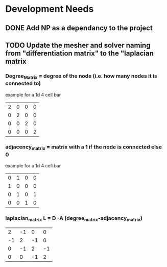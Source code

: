 * Development Needs
** DONE Add NP as a dependancy to the project
CLOSED: [2023-10-18 Wed 17:08]
:LOGBOOK:
- State "DONE"       from "NEXT"       [2023-10-18 Wed 17:08]
:END:
** TODO Update the mesher and solver naming from "differentiation matrix" to the "laplacian matrix
*** Degree_Matrix = degree of the node (i.e. how many nodes it is connected to)
example for a 1d 4 cell bar
| 2 | 0 | 0 | 0 |
| 0 | 2 | 0 | 0 |
| 0 | 0 | 2 | 0 |
| 0 | 0 | 0 | 2 |

*** adjacency_matrix = matrix with a 1 if the node is connected else 0
example for a 1d 4 cell bar
#+attr_latex: :mode math :environment matrix
| 0 | 1 | 0 | 0 |
| 1 | 0 | 0 | 0 |
| 0 | 1 | 0 | 1 |
| 0 | 0 | 1 | 0 |


*** laplacian_matrix L = D -A (degree_matrix-adjacency_matrix)
 #+attr_latex: :mode math :environment matrix
 |  2 | -1 |  0 |  0 |
 | -1 |  2 | -1 |  0 |
 |  0 | -1 |  2 | -1 |
 |  0 |  0 | -1 |  2 |
